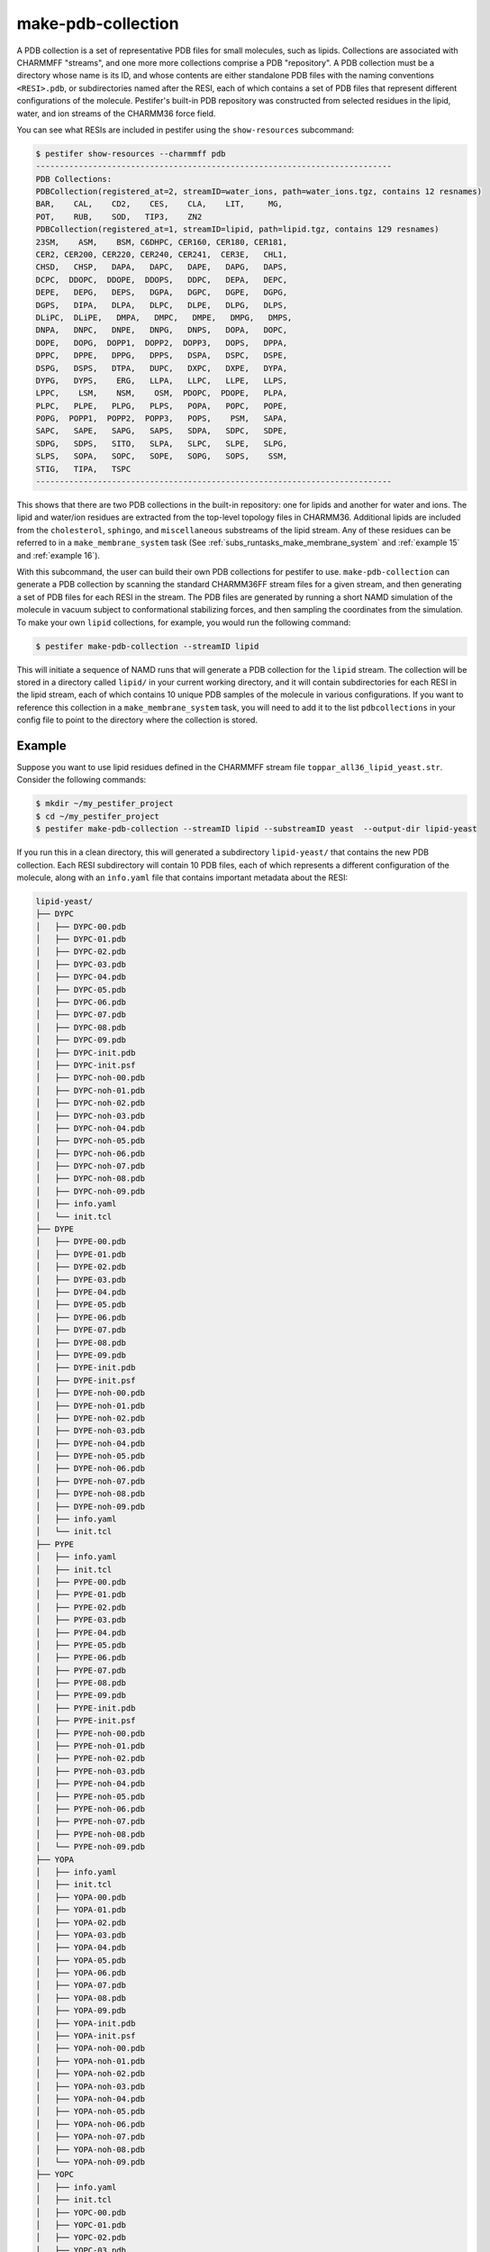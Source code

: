 make-pdb-collection
-------------------

A PDB collection is a set of representative PDB files for small molecules, such as lipids.  Collections are associated with CHARMMFF "streams", and one more more collections comprise a PDB "repository".  A PDB collection must be a directory whose name is its ID, and whose contents are either standalone PDB files with the naming conventions ``<RESI>.pdb``, or subdirectories named after the RESI, each of which contains a set of PDB files that represent different configurations of the molecule. Pestifer's built-in PDB repository was constructed from selected residues in the lipid, water, and ion streams of the CHARMM36 force field.

You can see what RESIs are included in pestifer using the ``show-resources`` subcommand:

.. code-block:: console

    $ pestifer show-resources --charmmff pdb
    ---------------------------------------------------------------------------
    PDB Collections:
    PDBCollection(registered_at=2, streamID=water_ions, path=water_ions.tgz, contains 12 resnames)
    BAR,    CAL,    CD2,    CES,    CLA,    LIT,     MG, 
    POT,    RUB,    SOD,   TIP3,    ZN2
    PDBCollection(registered_at=1, streamID=lipid, path=lipid.tgz, contains 129 resnames)
    23SM,    ASM,    BSM, C6DHPC, CER160, CER180, CER181, 
    CER2, CER200, CER220, CER240, CER241,  CER3E,   CHL1, 
    CHSD,   CHSP,   DAPA,   DAPC,   DAPE,   DAPG,   DAPS, 
    DCPC,  DDOPC,  DDOPE,  DDOPS,   DDPC,   DEPA,   DEPC, 
    DEPE,   DEPG,   DEPS,   DGPA,   DGPC,   DGPE,   DGPG, 
    DGPS,   DIPA,   DLPA,   DLPC,   DLPE,   DLPG,   DLPS, 
    DLiPC,  DLiPE,   DMPA,   DMPC,   DMPE,   DMPG,   DMPS, 
    DNPA,   DNPC,   DNPE,   DNPG,   DNPS,   DOPA,   DOPC, 
    DOPE,   DOPG,  DOPP1,  DOPP2,  DOPP3,   DOPS,   DPPA, 
    DPPC,   DPPE,   DPPG,   DPPS,   DSPA,   DSPC,   DSPE, 
    DSPG,   DSPS,   DTPA,   DUPC,   DXPC,   DXPE,   DYPA, 
    DYPG,   DYPS,    ERG,   LLPA,   LLPC,   LLPE,   LLPS, 
    LPPC,    LSM,    NSM,    OSM,  PDOPC,  PDOPE,   PLPA, 
    PLPC,   PLPE,   PLPG,   PLPS,   POPA,   POPC,   POPE, 
    POPG,  POPP1,  POPP2,  POPP3,   POPS,    PSM,   SAPA, 
    SAPC,   SAPE,   SAPG,   SAPS,   SDPA,   SDPC,   SDPE, 
    SDPG,   SDPS,   SITO,   SLPA,   SLPC,   SLPE,   SLPG, 
    SLPS,   SOPA,   SOPC,   SOPE,   SOPG,   SOPS,    SSM, 
    STIG,   TIPA,   TSPC
    ---------------------------------------------------------------------------


This shows that there are two PDB collections in the built-in repository: one for lipids and another for water and ions.  The lipid and water/ion residues are extracted from the top-level topology files in CHARMM36.  Additional lipids are included from the ``cholesterol``, ``sphingo``, and ``miscellaneous`` substreams of the lipid stream.  Any of these residues can be referred to in a ``make_membrane_system`` task (See :ref:`subs_runtasks_make_membrane_system` and :ref:`example 15` and :ref:`example 16`).

With this subcommand, the user can build their own PDB collections for pestifer to use.   ``make-pdb-collection`` can generate a PDB collection by scanning the standard CHARMM36FF stream files for a given stream, and then generating a set of PDB files for each RESI in the stream.  The PDB files are generated by running a short NAMD simulation of the molecule in vacuum subject to conformational stabilizing forces, and then sampling the coordinates from the simulation.  To make your own ``lipid`` collections, for example, you would run the following command:

.. code-block:: console

    $ pestifer make-pdb-collection --streamID lipid

This will initiate a sequence of NAMD runs that will generate a PDB collection for the ``lipid`` stream.  The collection will be stored in a directory called ``lipid/`` in your current working directory, and it will contain subdirectories for each RESI in the lipid stream, each of which contains 10 unique PDB samples of the molecule in various configurations.  If you want to reference this collection in a ``make_membrane_system`` task, you will need to add it to the list ``pdbcollections`` in your config file to point to the directory where the collection is stored.

Example
+++++++

Suppose you want to use lipid residues defined in the CHARMMFF stream file ``toppar_all36_lipid_yeast.str``.  Consider the following commands:

.. code-block:: console

    $ mkdir ~/my_pestifer_project
    $ cd ~/my_pestifer_project
    $ pestifer make-pdb-collection --streamID lipid --substreamID yeast  --output-dir lipid-yeast

If you run this in a clean directory, this will generated a subdirectory ``lipid-yeast/`` that contains the new PDB collection.  Each RESI subdirectory will contain 10 PDB files, each of which represents a different configuration of the molecule, along with an ``info.yaml`` file that contains important metadata about the RESI:  

.. code-block:: text

    lipid-yeast/
    ├── DYPC
    │   ├── DYPC-00.pdb
    │   ├── DYPC-01.pdb
    │   ├── DYPC-02.pdb
    │   ├── DYPC-03.pdb
    │   ├── DYPC-04.pdb
    │   ├── DYPC-05.pdb
    │   ├── DYPC-06.pdb
    │   ├── DYPC-07.pdb
    │   ├── DYPC-08.pdb
    │   ├── DYPC-09.pdb
    │   ├── DYPC-init.pdb
    │   ├── DYPC-init.psf
    │   ├── DYPC-noh-00.pdb
    │   ├── DYPC-noh-01.pdb
    │   ├── DYPC-noh-02.pdb
    │   ├── DYPC-noh-03.pdb
    │   ├── DYPC-noh-04.pdb
    │   ├── DYPC-noh-05.pdb
    │   ├── DYPC-noh-06.pdb
    │   ├── DYPC-noh-07.pdb
    │   ├── DYPC-noh-08.pdb
    │   ├── DYPC-noh-09.pdb
    │   ├── info.yaml
    │   └── init.tcl
    ├── DYPE
    │   ├── DYPE-00.pdb
    │   ├── DYPE-01.pdb
    │   ├── DYPE-02.pdb
    │   ├── DYPE-03.pdb
    │   ├── DYPE-04.pdb
    │   ├── DYPE-05.pdb
    │   ├── DYPE-06.pdb
    │   ├── DYPE-07.pdb
    │   ├── DYPE-08.pdb
    │   ├── DYPE-09.pdb
    │   ├── DYPE-init.pdb
    │   ├── DYPE-init.psf
    │   ├── DYPE-noh-00.pdb
    │   ├── DYPE-noh-01.pdb
    │   ├── DYPE-noh-02.pdb
    │   ├── DYPE-noh-03.pdb
    │   ├── DYPE-noh-04.pdb
    │   ├── DYPE-noh-05.pdb
    │   ├── DYPE-noh-06.pdb
    │   ├── DYPE-noh-07.pdb
    │   ├── DYPE-noh-08.pdb
    │   ├── DYPE-noh-09.pdb
    │   ├── info.yaml
    │   └── init.tcl
    ├── PYPE
    │   ├── info.yaml
    │   ├── init.tcl
    │   ├── PYPE-00.pdb
    │   ├── PYPE-01.pdb
    │   ├── PYPE-02.pdb
    │   ├── PYPE-03.pdb
    │   ├── PYPE-04.pdb
    │   ├── PYPE-05.pdb
    │   ├── PYPE-06.pdb
    │   ├── PYPE-07.pdb
    │   ├── PYPE-08.pdb
    │   ├── PYPE-09.pdb
    │   ├── PYPE-init.pdb
    │   ├── PYPE-init.psf
    │   ├── PYPE-noh-00.pdb
    │   ├── PYPE-noh-01.pdb
    │   ├── PYPE-noh-02.pdb
    │   ├── PYPE-noh-03.pdb
    │   ├── PYPE-noh-04.pdb
    │   ├── PYPE-noh-05.pdb
    │   ├── PYPE-noh-06.pdb
    │   ├── PYPE-noh-07.pdb
    │   ├── PYPE-noh-08.pdb
    │   └── PYPE-noh-09.pdb
    ├── YOPA
    │   ├── info.yaml
    │   ├── init.tcl
    │   ├── YOPA-00.pdb
    │   ├── YOPA-01.pdb
    │   ├── YOPA-02.pdb
    │   ├── YOPA-03.pdb
    │   ├── YOPA-04.pdb
    │   ├── YOPA-05.pdb
    │   ├── YOPA-06.pdb
    │   ├── YOPA-07.pdb
    │   ├── YOPA-08.pdb
    │   ├── YOPA-09.pdb
    │   ├── YOPA-init.pdb
    │   ├── YOPA-init.psf
    │   ├── YOPA-noh-00.pdb
    │   ├── YOPA-noh-01.pdb
    │   ├── YOPA-noh-02.pdb
    │   ├── YOPA-noh-03.pdb
    │   ├── YOPA-noh-04.pdb
    │   ├── YOPA-noh-05.pdb
    │   ├── YOPA-noh-06.pdb
    │   ├── YOPA-noh-07.pdb
    │   ├── YOPA-noh-08.pdb
    │   └── YOPA-noh-09.pdb
    ├── YOPC
    │   ├── info.yaml
    │   ├── init.tcl
    │   ├── YOPC-00.pdb
    │   ├── YOPC-01.pdb
    │   ├── YOPC-02.pdb
    │   ├── YOPC-03.pdb
    │   ├── YOPC-04.pdb
    │   ├── YOPC-05.pdb
    │   ├── YOPC-06.pdb
    │   ├── YOPC-07.pdb
    │   ├── YOPC-08.pdb
    │   ├── YOPC-09.pdb
    │   ├── YOPC-init.pdb
    │   ├── YOPC-init.psf
    │   ├── YOPC-noh-00.pdb
    │   ├── YOPC-noh-01.pdb
    │   ├── YOPC-noh-02.pdb
    │   ├── YOPC-noh-03.pdb
    │   ├── YOPC-noh-04.pdb
    │   ├── YOPC-noh-05.pdb
    │   ├── YOPC-noh-06.pdb
    │   ├── YOPC-noh-07.pdb
    │   ├── YOPC-noh-08.pdb
    │   └── YOPC-noh-09.pdb
    ├── YOPE
    │   ├── info.yaml
    │   ├── init.tcl
    │   ├── YOPE-00.pdb
    │   ├── YOPE-01.pdb
    │   ├── YOPE-02.pdb
    │   ├── YOPE-03.pdb
    │   ├── YOPE-04.pdb
    │   ├── YOPE-05.pdb
    │   ├── YOPE-06.pdb
    │   ├── YOPE-07.pdb
    │   ├── YOPE-08.pdb
    │   ├── YOPE-09.pdb
    │   ├── YOPE-init.pdb
    │   ├── YOPE-init.psf
    │   ├── YOPE-noh-00.pdb
    │   ├── YOPE-noh-01.pdb
    │   ├── YOPE-noh-02.pdb
    │   ├── YOPE-noh-03.pdb
    │   ├── YOPE-noh-04.pdb
    │   ├── YOPE-noh-05.pdb
    │   ├── YOPE-noh-06.pdb
    │   ├── YOPE-noh-07.pdb
    │   ├── YOPE-noh-08.pdb
    │   └── YOPE-noh-09.pdb
    └── YOPS
        ├── info.yaml
        ├── init.tcl
        ├── YOPS-00.pdb
        ├── YOPS-01.pdb
        ├── YOPS-02.pdb
        ├── YOPS-03.pdb
        ├── YOPS-04.pdb
        ├── YOPS-05.pdb
        ├── YOPS-06.pdb
        ├── YOPS-07.pdb
        ├── YOPS-08.pdb
        ├── YOPS-09.pdb
        ├── YOPS-init.pdb
        ├── YOPS-init.psf
        ├── YOPS-noh-00.pdb
        ├── YOPS-noh-01.pdb
        ├── YOPS-noh-02.pdb
        ├── YOPS-noh-03.pdb
        ├── YOPS-noh-04.pdb
        ├── YOPS-noh-05.pdb
        ├── YOPS-noh-06.pdb
        ├── YOPS-noh-07.pdb
        ├── YOPS-noh-08.pdb
        └── YOPS-noh-09.pdb

    7 directories, 168 files

The files with ``noh`` in their names are the same PDB files, but with all hydrogens removed.  The ``init.pdb`` and ``init.psf`` files are the initial coordinates and topology of the molecule, and the ``init.tcl`` file is a psfgen script used to generate those two files.

Suppose you want to use the PDB collection you just created in a ``make_membrane_system`` task.  You would need include the path in the ``pdbcollections`` list under the toplevel ``charmmff`` section:

.. code-block:: yaml

    charmmff:
      pdbcollections:
        - ~/my_pestifer_project/lipid-yeast
        